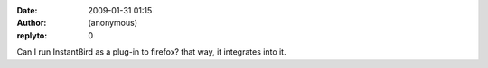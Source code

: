 :date: 2009-01-31 01:15
:author: (anonymous)
:replyto: 0

Can I run InstantBird as a plug-in to firefox? that way, it integrates into it.
